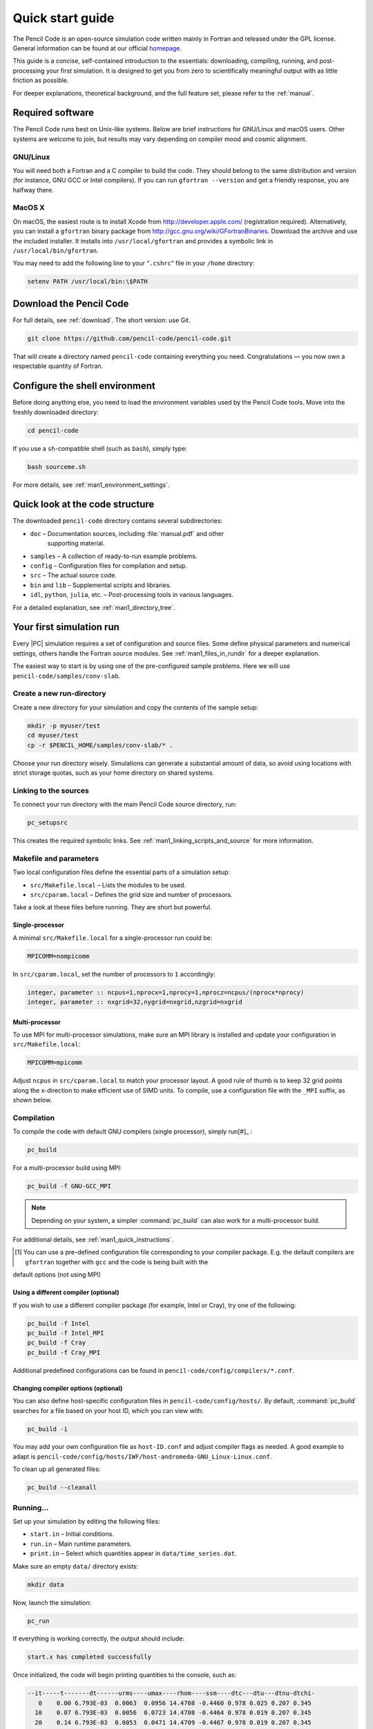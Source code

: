 .. _quick_start_guide:

*****************
Quick start guide
*****************

The Pencil Code is an open-source simulation code written mainly in Fortran
and released under the GPL license. General information can be found at our
official `homepage <http://pencil-code.org/>`__.

This guide is a concise, self-contained introduction to the essentials:
downloading, compiling, running, and post-processing your first simulation.
It is designed to get you from zero to scientifically meaningful output with
as little friction as possible.

For deeper explanations, theoretical background, and the full feature set,
please refer to the :ref:`manual`.

Required software
=================

The Pencil Code runs best on Unix-like systems. Below are brief instructions
for GNU/Linux and macOS users. Other systems are welcome to join, but results
may vary depending on compiler mood and cosmic alignment.


GNU/Linux
----------

You will need both a Fortran and a C compiler to build the code. They should
belong to the same distribution and version (for instance, GNU GCC or Intel
compilers). If you can run ``gfortran --version`` and get a friendly response,
you are halfway there.


MacOS X
-------

On macOS, the easiest route is to install Xcode from
`<http://developer.apple.com/>`_ (registration required). 
Alternatively, you can
install a ``gfortran`` binary package from
http://gcc.gnu.org/wiki/GFortranBinaries. 
Download the archive and use the
included installer. It installs into ``/usr/local/gfortran`` and provides a
symbolic link in ``/usr/local/bin/gfortran``.

You may need to add the following line to your “``.cshrc``” file in your
``/home`` directory:

.. code:: csh

     setenv PATH /usr/local/bin:\$PATH


Download the Pencil Code
========================

For full details, see :ref:`download`. The short version: use Git.

.. code:: bash

     git clone https://github.com/pencil-code/pencil-code.git

That will create a directory named ``pencil-code`` containing everything you
need. Congratulations — you now own a respectable quantity of Fortran.

Configure the shell environment
===============================

Before doing anything else, you need to load the environment variables used by
the Pencil Code tools. Move into the freshly downloaded directory:

.. code:: bash

     cd pencil-code

If you use a ``sh``-compatible shell (such as ``bash``), simply type:

.. code:: bash

     bash sourceme.sh

For more details, see :ref:`man1_environment_settings`.




Quick look at the code structure
================================

The downloaded ``pencil-code`` directory contains several subdirectories:

* ``doc`` – Documentation sources, including :file:`manual.pdf` and other
   supporting material.

* ``samples`` – A collection of ready-to-run example problems.

* ``config`` – Configuration files for compilation and setup.

* ``src`` – The actual source code.

* ``bin`` and ``lib`` – Supplemental scripts and libraries.

* ``idl``, ``python``, ``julia``, etc. – Post-processing tools in various languages.

For a detailed explanation, see :ref:`man1_directory_tree`.



Your first simulation run
=========================

Every |PC| simulation requires a set of configuration and source files. Some
define physical parameters and numerical settings, others handle the Fortran
source modules. See :ref:`man1_files_in_rundir` for a deeper explanation.

The easiest way to start is by using one of the pre-configured sample problems.
Here we will use ``pencil-code/samples/conv-slab``.


Create a new run-directory
--------------------------

Create a new directory for your simulation and copy the contents of the sample
setup:

.. code:: bash

     mkdir -p myuser/test
     cd myuser/test
     cp -r $PENCIL_HOME/samples/conv-slab/* .

Choose your run directory wisely. Simulations can generate a substantial amount
of data, so avoid using locations with strict storage quotas, such as your home
directory on shared systems.


Linking to the sources
----------------------

To connect your run directory with the main Pencil Code source directory, run:

.. code:: bash

     pc_setupsrc

This creates the required symbolic links. See
:ref:`man1_linking_scripts_and_source` for more information.

Makefile and parameters
-----------------------

Two local configuration files define the essential parts of a simulation setup:

* ``src/Makefile.local`` – Lists the modules to be used.

* ``src/cparam.local`` – Defines the grid size and number of processors.

Take a look at these files before running. They are short but powerful.

Single-processor
^^^^^^^^^^^^^^^^

A minimal ``src/Makefile.local`` for a single-processor run could be:

.. code:: fortran

     MPICOMM=nompicomm

In ``src/cparam.local``, set the number of processors to ``1`` accordingly:

.. code:: fortran

     integer, parameter :: ncpus=1,nprocx=1,nprocy=1,nprocz=ncpus/(nprocx*nprocy)
     integer, parameter :: nxgrid=32,nygrid=nxgrid,nzgrid=nxgrid

Multi-processor
^^^^^^^^^^^^^^^^

To use MPI for multi-processor simulations, make sure an MPI library is
installed and update your configuration in ``src/Makefile.local``:

.. code:: fortran

     MPICOMM=mpicomm

Adjust ``ncpus`` in ``src/cparam.local`` to match your processor layout. A
good rule of thumb is to keep 32 grid points along the x-direction to make
efficient use of SIMD units. To compile, use a configuration file with the
``_MPI`` suffix, as shown below.



Compilation
------------

To compile the code with default GNU compilers (single processor), simply run[#]_ :

.. code:: bash

     pc_build

For a multi-processor build using MPI:

.. code:: bash

     pc_build -f GNU-GCC_MPI

.. note::

     Depending on your system, a simpler :command:`pc_build` can also work for a multi-processor build.

For additional details, see :ref:`man1_quick_instructions`.

.. [#] You can use a pre-defined configuration file corresponding to your compiler package. E.g. the default compilers are ``gfortran`` together with ``gcc`` and the code is being built  with the
default options (not using MPI)

Using a different compiler (optional)
^^^^^^^^^^^^^^^^^^^^^^^^^^^^^^^^^^^^^^

If you wish to use a different compiler package (for example, Intel or Cray),
try one of the following:

.. code:: bash

     pc_build -f Intel
     pc_build -f Intel_MPI
     pc_build -f Cray
     pc_build -f Cray_MPI

Additional predefined configurations can be found in
``pencil-code/config/compilers/*.conf``.

Changing compiler options (optional)
^^^^^^^^^^^^^^^^^^^^^^^^^^^^^^^^^^^^^

You can also define host-specific configuration files in
``pencil-code/config/hosts/``. By default, :command:`pc_build` searches for a
file based on your host ID, which you can view with:

.. code:: bash

     pc_build -i

You may add your own configuration file as ``host-ID.conf`` and adjust compiler
flags as needed. A good example to adapt is
``pencil-code/config/hosts/IWF/host-andromeda-GNU_Linux-Linux.conf``.

To clean up all generated files:

.. code:: bash

     pc_build --cleanall

Running...
----------

Set up your simulation by editing the following files:

* ``start.in`` – Initial conditions.

* ``run.in`` – Main runtime parameters.

* ``print.in`` – Select which quantities appear in ``data/time_series.dat``.

Make sure an empty ``data/`` directory exists:

.. code:: bash

     mkdir data

Now, launch the simulation:

.. code:: bash

     pc_run

If everything is working correctly, the output should include:

.. code:: text

     start.x has completed successfully


Once initialized, the code will begin printing quantities to the console, such
as:

.. code:: text

      --it-----t-------dt------urms----umax----rhom----ssm----dtc---dtu---dtnu-dtchi-
         0    0.00 6.793E-03  0.0063  0.0956 14.4708 -0.4460 0.978 0.025 0.207 0.345
        10    0.07 6.793E-03  0.0056  0.0723 14.4708 -0.4464 0.978 0.019 0.207 0.345
        20    0.14 6.793E-03  0.0053  0.0471 14.4709 -0.4467 0.978 0.019 0.207 0.345
      .......

When finished, you should see:

.. code:: text

     Simulation finished after        xxxx  time-steps
     .....
     Wall clock time/timestep/meshpoint [microsec] = ...

An empty file named ``COMPLETED`` will appear in your run directory when the
simulation ends.

To verify your results against the reference output for this sample, run:

.. code:: bash

     diff reference.out data/time_series.dat

If they match, congratulations — your setup is alive and calculating.

Troubleshooting...
------------------

If compilation fails, try cleaning and rebuilding (optionally with MPI):

.. code:: bash

     pc_build --cleanall
     pc_build -f GNU-GCC_MPI

If issues persist, please report them on our mailing list:
http://pencil-code.nordita.org/contact.php. Include the exact step that failed,
the error message, and confirm that all required steps above were followed.

Also include your operating system, shell type, and the full output of:

.. code:: bash

     bash
     cd path/to/your/pencil-code/
     source sourceme.sh
     echo $PENCIL_HOME
     ls -la $PENCIL_HOME/bin
     cd samples/1d-tests/jeans-x/
     gcc --version
     gfortran --version
     pc_build --cleanall
     pc_build -d

If using MPI, please also include:

.. code:: bash

     mpicc --version
     mpif90 --version
     mpiexec --version

Welcome to the world of Pencil Code — may your runs be stable and your :abbr:`CFL (Courant-Friedrichs-Lewy condition)`
numbers merciful.



Data post-processing
====================

IDL visualization (optional,)
-----------------------------------------

GUI-based visualization (recommended for quick inspection)
^^^^^^^^^^^^^^^^^^^^^^^^^^^^^^^^^^^^^^^^^^^^^^^^^^^^^^^^^^^

The most simple approach to visualize a Cartesian grid setup is to run
the Pencil Code GUI and to select the files and physical quantities you
want to see:

.. code:: idl

   IDL> .r pc_gui

If you miss some physical quantities, you might want to extend the two
IDL routines ``pc_get_quantity`` and ``pc_check_quantities``. Anything
implemented there will be available in the GUI, too.

Command-line based processing of “big data”
^^^^^^^^^^^^^^^^^^^^^^^^^^^^^^^^^^^^^^^^^^^^^^

Please check the documentation inside these files:

+------------------------------------------------+--------------------------------------------+
|``pencil-code/idl/read/pc_read_var_raw.pro``    | efficient reading of raw data              |
+------------------------------------------------+--------------------------------------------+
|``pencil-code/idl/read/pc_read_subvol_raw.pro`` | reading of sub-volumes                     |
+------------------------------------------------+--------------------------------------------+
|``pencil-code/idl/read/pc_read_slice_raw.pro``  | reading of any 2D slice from 3D snapshots  |
+------------------------------------------------+--------------------------------------------+
|``pencil-code/idl/pc_get_quantity.pro``         | compute physical quantities out of raw data|
+------------------------------------------------+--------------------------------------------+
|``pencil-code/idl/pc_check_quantities.pro``     | dependency checking of physical quantities |
+------------------------------------------------+--------------------------------------------+


in order to read data efficiently and compute quantities in physical
units.

Command-line based data analysis (may be inefficient)
^^^^^^^^^^^^^^^^^^^^^^^^^^^^^^^^^^^^^^^^^^^^^^^^^^^^^^^

Several idl-procedures have been written (see in ‘``pencil-code/idl``’)
to facilitate inspecting the data that can be found in raw format in
‘``jeans-x/data``’. For example, let us inspect the time series data

.. code:: idl 

   IDL> pc_read_ts, obj=ts

The structure ``ts`` contains several variables that can be inspected by

.. code:: idl

   IDL> help, ts, /structure
   ** Structure <911fa8>, 4 tags, length=320, data length=320, refs=1:
      IT              LONG      Array[20]
      T               FLOAT     Array[20]
      UMAX            FLOAT     Array[20]
      RHOMAX          FLOAT     Array[20]

The diagnostic ``UMAX``, the maximal velocity, is available since it was
set in “``jeans-x/print.in``”. Please check the manual for more
information about the input files.

We plot now the evolution of ``UMAX`` after the initial perturbation
that is defined in “``start.in``”:

.. code:: idl 

   IDL> plot, ts.t, alog(ts.umax)

The complete state of the simulation is saved as snapshot files in
“``jeans-x/data/proc0/VAR*``” every ``dsnap`` time units, as defined in
“``jeans-x/run.in``”. These snapshots, for example “``VAR5``”, can be
loaded with:

.. code:: idl

   IDL> pc_read_var, obj=ff, varfile="VAR5", /trimall

Similarly ``tag_names`` will provide us with the available variables:

.. code:: idl

   IDL> print, tag_names(ff)
   T X Y Z DX DY DZ UU LNRHO POTSELF

The logarithm of the density can be inspected by using a GUI:

.. code:: idl

   IDL> cslice, ff.lnrho

Of course, for scripting one might use any quantity from the ``ff``
structure, like calculating the average density:

.. code:: idl

   IDL> print, mean(exp(ff.lnrho))

Python visualization (optional)
-------------------------------

Be advised that the Python support is still not complete or as
feature-rich as for IDL. Furthermore, we move to Python3 in 2020, and
not all the routines have been updated yet.

Python module requirements
^^^^^^^^^^^^^^^^^^^^^^^^^^^

In this example we use the modules: ``numpy`` and ``matplotlib``. A
complete list of required module is included in
“``pencil-code/python/pencil/README``”.

Using the ``pencil`` module
^^^^^^^^^^^^^^^^^^^^^^^^^^^^^

After sourcing the “``sourceme.sh``” script (see above), you should be
able to import the ``pencil`` module:

.. code:: python

   import pencil as pc

Some useful functions:

===============================   ======
``pc.read.ts``                    read “``time_series.dat``” file. Parameters are added as members of the class
``pc.read.slices``                read 2D slice files and return two arrays: (nslices,vsize,hsize) and (time)
``pc.visu.animate_interactive``   assemble a 2D animation from a 3D array
===============================   ======


Some examples of postprocessing with Python can be found in the
:ref:` python documentation <modpython>` and in the :ref:` python tutorials <tutpython>`.